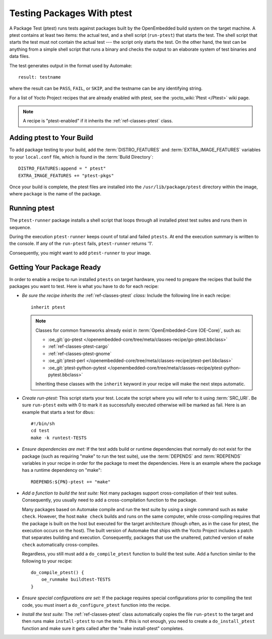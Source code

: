 .. SPDX-License-Identifier: CC-BY-SA-2.0-UK

***************************
Testing Packages With ptest
***************************

A Package Test (ptest) runs tests against packages built by the
OpenEmbedded build system on the target machine. A ptest contains at
least two items: the actual test, and a shell script (``run-ptest``)
that starts the test. The shell script that starts the test must not
contain the actual test --- the script only starts the test. On the other
hand, the test can be anything from a simple shell script that runs a
binary and checks the output to an elaborate system of test binaries and
data files.

The test generates output in the format used by Automake::

   result: testname

where the result can be ``PASS``, ``FAIL``, or ``SKIP``, and
the testname can be any identifying string.

For a list of Yocto Project recipes that are already enabled with ptest,
see the :yocto_wiki:`Ptest </Ptest>` wiki page.

.. note::

   A recipe is "ptest-enabled" if it inherits the :ref:`ref-classes-ptest`
   class.

Adding ptest to Your Build
==========================

To add package testing to your build, add the :term:`DISTRO_FEATURES` and
:term:`EXTRA_IMAGE_FEATURES` variables to your ``local.conf`` file, which
is found in the :term:`Build Directory`::

   DISTRO_FEATURES:append = " ptest"
   EXTRA_IMAGE_FEATURES += "ptest-pkgs"

Once your build is complete, the ptest files are installed into the
``/usr/lib/package/ptest`` directory within the image, where ``package``
is the name of the package.

Running ptest
=============

The ``ptest-runner`` package installs a shell script that loops through
all installed ptest test suites and runs them in sequence.

During the execution ``ptest-runner`` keeps count of total and failed
``ptests``. At end the execution summary is written to the console.
If any of the ``run-ptest`` fails, ``ptest-runner`` returns '1'.

Consequently, you might want to add ``ptest-runner`` to your image.


Getting Your Package Ready
==========================

In order to enable a recipe to run installed ``ptests`` on target hardware,
you need to prepare the recipes that build the packages you want to
test. Here is what you have to do for each recipe:

-  *Be sure the recipe inherits the* :ref:`ref-classes-ptest` *class:*
   Include the following line in each recipe::

      inherit ptest

   .. note::

      Classes for common frameworks already exist in :term:`OpenEmbedded-Core
      (OE-Core)`, such as:

      -  :oe_git:`go-ptest </openembedded-core/tree/meta/classes-recipe/go-ptest.bbclass>`
      -  :ref:`ref-classes-ptest-cargo`
      -  :ref:`ref-classes-ptest-gnome`
      -  :oe_git:`ptest-perl </openembedded-core/tree/meta/classes-recipe/ptest-perl.bbclass>`
      -  :oe_git:`ptest-python-pytest </openembedded-core/tree/meta/classes-recipe/ptest-python-pytest.bbclass>`

      Inheriting these classes with the ``inherit`` keyword in your recipe will
      make the next steps automatic.

-  *Create run-ptest:* This script starts your test. Locate the
   script where you will refer to it using
   :term:`SRC_URI`. Be sure ``run-ptest`` exits with 0 to mark it
   as successfully executed otherwise will be marked as fail.
   Here is an example that starts a test for ``dbus``::

      #!/bin/sh
      cd test
      make -k runtest-TESTS

-  *Ensure dependencies are met:* If the test adds build or runtime
   dependencies that normally do not exist for the package (such as
   requiring "make" to run the test suite), use the
   :term:`DEPENDS` and
   :term:`RDEPENDS` variables in
   your recipe in order for the package to meet the dependencies. Here
   is an example where the package has a runtime dependency on "make"::

      RDEPENDS:${PN}-ptest += "make"

-  *Add a function to build the test suite:* Not many packages support
   cross-compilation of their test suites. Consequently, you usually
   need to add a cross-compilation function to the package.

   Many packages based on Automake compile and run the test suite by
   using a single command such as ``make check``. However, the host
   ``make check`` builds and runs on the same computer, while
   cross-compiling requires that the package is built on the host but
   executed for the target architecture (though often, as in the case
   for ptest, the execution occurs on the host). The built version of
   Automake that ships with the Yocto Project includes a patch that
   separates building and execution. Consequently, packages that use the
   unaltered, patched version of ``make check`` automatically
   cross-compiles.

   Regardless, you still must add a ``do_compile_ptest`` function to
   build the test suite. Add a function similar to the following to your
   recipe::

      do_compile_ptest() {
          oe_runmake buildtest-TESTS
      }

-  *Ensure special configurations are set:* If the package requires
   special configurations prior to compiling the test code, you must
   insert a ``do_configure_ptest`` function into the recipe.

-  *Install the test suite:* The :ref:`ref-classes-ptest` class
   automatically copies the file ``run-ptest`` to the target and then runs make
   ``install-ptest`` to run the tests. If this is not enough, you need
   to create a ``do_install_ptest`` function and make sure it gets
   called after the "make install-ptest" completes.
